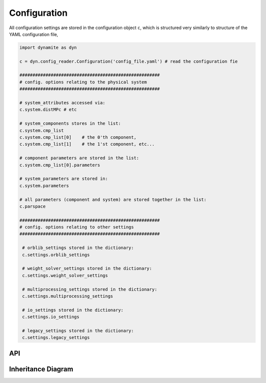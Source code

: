 .. _api_configuration:

*************
Configuration
*************

All configuration settings are stored in the configuration object ``c``, which is structured very similarly to structure of the YAML configuration file,

.. code-block:: python

  import dynamite as dyn

  c = dyn.config_reader.Configuration('config_file.yaml') # read the configuration fie

  ######################################################
  # config. options relating to the physical system
  ######################################################

  # system_attributes accessed via:
  c.system.distMPc # etc

  # system_components stores in the list:
  c.system.cmp_list
  c.system.cmp_list[0]    # the 0'th component,
  c.system.cmp_list[1]    # the 1'st component, etc...

  # component parameters are stored in the list:
  c.system.cmp_list[0].parameters

  # system_parameters are stored in:
  c.system.parameters

  # all parameters (component and system) are stored together in the list:
  c.parspace

  ######################################################
  # config. options relating to other settings
  ######################################################

   # orblib_settings stored in the dictionary:
   c.settings.orblib_settings

   # weight_solver_settings stored in the dictionary:
   c.settings.weight_solver_settings

   # multiprocessing_settings stored in the dictionary:
   c.settings.multiprocessing_settings

   # io_settings stored in the dictionary:
   c.settings.io_settings

   # legacy_settings stored in the dictionary:
   c.settings.legacy_settings

API
===================

 .. automodule:: config_reader
  :members:

Inheritance Diagram
===================

.. inheritance-diagram:: config_reader
